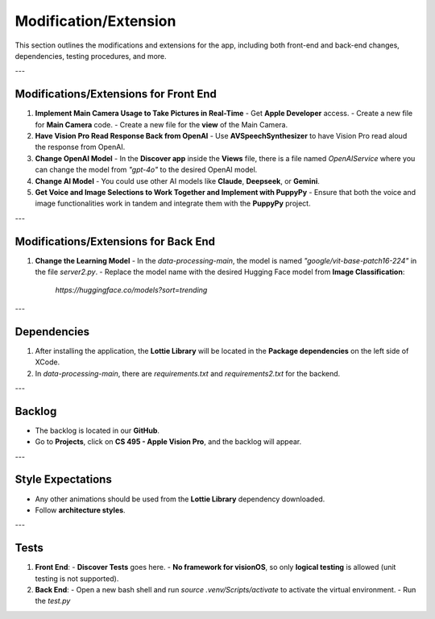 Modification/Extension
======================

This section outlines the modifications and extensions for the app, including both front-end and back-end changes, dependencies, testing procedures, and more.

---

Modifications/Extensions for Front End
-----------------------------------

1. **Implement Main Camera Usage to Take Pictures in Real-Time**
   - Get **Apple Developer** access.
   - Create a new file for **Main Camera** code.
   - Create a new file for the **view** of the Main Camera.

2. **Have Vision Pro Read Response Back from OpenAI**
   - Use **AVSpeechSynthesizer** to have Vision Pro read aloud the response from OpenAI.

3. **Change OpenAI Model**
   - In the **Discover app** inside the **Views** file, there is a file named `OpenAIService` where you can change the model from `"gpt-4o"` to the desired OpenAI model.

4. **Change AI Model**
   - You could use other AI models like **Claude**, **Deepseek**, or **Gemini**.

5. **Get Voice and Image Selections to Work Together and Implement with PuppyPy**
   - Ensure that both the voice and image functionalities work in tandem and integrate them with the **PuppyPy** project.

---

Modifications/Extensions for Back End
--------------------------

1. **Change the Learning Model**
   - In the `data-processing-main`, the model is named `"google/vit-base-patch16-224"` in the file `server2.py`.
   - Replace the model name with the desired Hugging Face model from **Image Classification**:  
     `https://huggingface.co/models?sort=trending`

---

Dependencies
------------

1. After installing the application, the **Lottie Library** will be located in the **Package dependencies** on the left side of XCode.
2. In `data-processing-main`, there are `requirements.txt` and `requirements2.txt` for the backend.

---

Backlog
-------

- The backlog is located in our **GitHub**.
- Go to **Projects**, click on **CS 495 - Apple Vision Pro**, and the backlog will appear.

---

Style Expectations
------------------

- Any other animations should be used from the **Lottie Library** dependency downloaded.
- Follow **architecture styles**.

---

Tests
-----

1. **Front End**:
   - **Discover Tests** goes here.
   - **No framework for visionOS**, so only **logical testing** is allowed (unit testing is not supported).

2. **Back End**:
   - Open a new bash shell and run `source .venv/Scripts/activate` to activate the virtual environment.
   - Run the `test.py`
